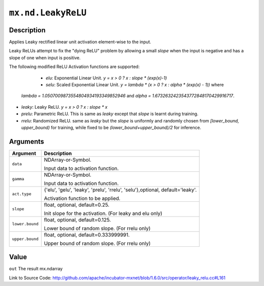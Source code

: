 

``mx.nd.LeakyReLU``
======================================

Description
----------------------

Applies Leaky rectified linear unit activation element-wise to the input.

Leaky ReLUs attempt to fix the "dying ReLU" problem by allowing a small `slope`
when the input is negative and has a slope of one when input is positive.

The following modified ReLU Activation functions are supported:

	- *elu*: Exponential Linear Unit. `y = x > 0 ? x : slope * (exp(x)-1)`
	- *selu*: Scaled Exponential Linear Unit. `y = lambda * (x > 0 ? x : alpha * (exp(x) - 1))` where
  *lambda = 1.0507009873554804934193349852946* and *alpha = 1.6732632423543772848170429916717*.
- *leaky*: Leaky ReLU. `y = x > 0 ? x : slope * x`
- *prelu*: Parametric ReLU. This is same as *leaky* except that `slope` is learnt during training.
- *rrelu*: Randomized ReLU. same as *leaky* but the `slope` is uniformly and randomly chosen from
  *[lower_bound, upper_bound)* for training, while fixed to be
  *(lower_bound+upper_bound)/2* for inference.





Arguments
------------------

+----------------------------------------+------------------------------------------------------------+
| Argument                               | Description                                                |
+========================================+============================================================+
| ``data``                               | NDArray-or-Symbol.                                         |
|                                        |                                                            |
|                                        | Input data to activation function.                         |
+----------------------------------------+------------------------------------------------------------+
| ``gamma``                              | NDArray-or-Symbol.                                         |
|                                        |                                                            |
|                                        | Input data to activation function.                         |
+----------------------------------------+------------------------------------------------------------+
| ``act.type``                           | {'elu', 'gelu', 'leaky', 'prelu', 'rrelu',                 |
|                                        | 'selu'},optional,                                          |
|                                        | default='leaky'.                                           |
|                                        |                                                            |
|                                        | Activation function to be applied.                         |
+----------------------------------------+------------------------------------------------------------+
| ``slope``                              | float, optional, default=0.25.                             |
|                                        |                                                            |
|                                        | Init slope for the activation. (For leaky and elu only)    |
+----------------------------------------+------------------------------------------------------------+
| ``lower.bound``                        | float, optional, default=0.125.                            |
|                                        |                                                            |
|                                        | Lower bound of random slope. (For rrelu only)              |
+----------------------------------------+------------------------------------------------------------+
| ``upper.bound``                        | float, optional, default=0.333999991.                      |
|                                        |                                                            |
|                                        | Upper bound of random slope. (For rrelu only)              |
+----------------------------------------+------------------------------------------------------------+

Value
----------

``out`` The result mx.ndarray


Link to Source Code: http://github.com/apache/incubator-mxnet/blob/1.6.0/src/operator/leaky_relu.cc#L161

